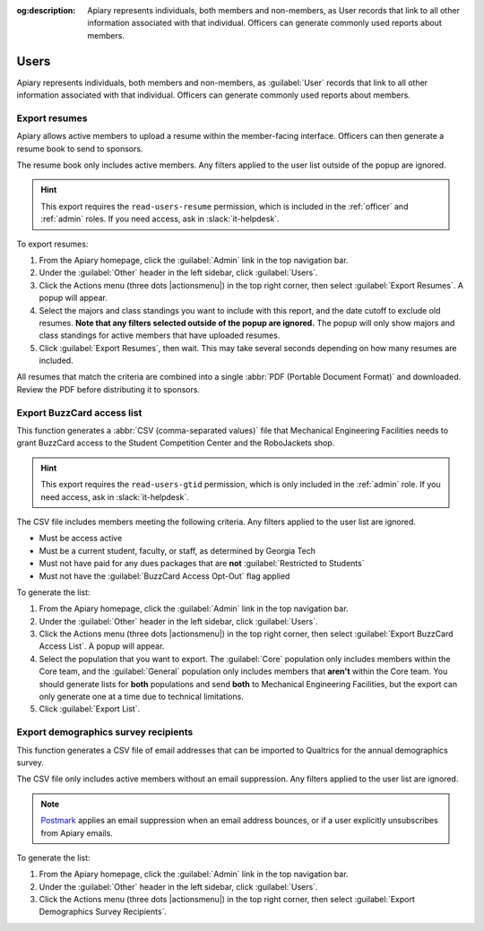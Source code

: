 :og:description: Apiary represents individuals, both members and non-members, as User records that link to all other information associated with that individual. Officers can generate commonly used reports about members.

Users
=====

Apiary represents individuals, both members and non-members, as :guilabel:`User` records that link to all other information associated with that individual.
Officers can generate commonly used reports about members.

Export resumes
--------------

.. vale Google.Parens = NO
.. vale Google.Passive = NO
.. vale Google.Will = NO
.. vale proselint.Diacritical = NO
.. vale write-good.E-Prime = NO
.. vale write-good.Passive = NO
.. vale write-good.Weasel = NO

Apiary allows active members to upload a resume within the member-facing interface.
Officers can then generate a resume book to send to sponsors.

The resume book only includes active members.
Any filters applied to the user list outside of the popup are ignored.

.. hint::
   This export requires the ``read-users-resume`` permission, which is included in the :ref:`officer` and :ref:`admin` roles.
   If you need access, ask in :slack:`it-helpdesk`.

To export resumes:

#. From the Apiary homepage, click the :guilabel:`Admin` link in the top navigation bar.
#. Under the :guilabel:`Other` header in the left sidebar, click :guilabel:`Users`.
#. Click the Actions menu (three dots |actionsmenu|) in the top right corner, then select :guilabel:`Export Resumes`.
   A popup will appear.
#. Select the majors and class standings you want to include with this report, and the date cutoff to exclude old resumes.
   **Note that any filters selected outside of the popup are ignored.**
   The popup will only show majors and class standings for active members that have uploaded resumes.
#. Click :guilabel:`Export Resumes`, then wait.
   This may take several seconds depending on how many resumes are included.

All resumes that match the criteria are combined into a single :abbr:`PDF (Portable Document Format)` and downloaded.
Review the PDF before distributing it to sponsors.

.. vale Google.Headings = NO

Export BuzzCard access list
---------------------------

This function generates a :abbr:`CSV (comma-separated values)` file that Mechanical Engineering Facilities needs to grant BuzzCard access to the Student Competition Center and the RoboJackets shop.

.. hint::
   This export requires the ``read-users-gtid`` permission, which is only included in the :ref:`admin` role.
   If you need access, ask in :slack:`it-helpdesk`.

The CSV file includes members meeting the following criteria. Any filters applied to the user list are ignored.

* Must be access active
* Must be a current student, faculty, or staff, as determined by Georgia Tech
* Must not have paid for any dues packages that are **not** :guilabel:`Restricted to Students`
* Must not have the :guilabel:`BuzzCard Access Opt-Out` flag applied

To generate the list:

#. From the Apiary homepage, click the :guilabel:`Admin` link in the top navigation bar.
#. Under the :guilabel:`Other` header in the left sidebar, click :guilabel:`Users`.
#. Click the Actions menu (three dots |actionsmenu|) in the top right corner, then select :guilabel:`Export BuzzCard Access List`.
   A popup will appear.
#. Select the population that you want to export.
   The :guilabel:`Core` population only includes members within the Core team, and the :guilabel:`General` population only includes members that **aren't** within the Core team.
   You should generate lists for **both** populations and send **both** to Mechanical Engineering Facilities, but the export can only generate one at a time due to technical limitations.
#. Click :guilabel:`Export List`.

Export demographics survey recipients
-------------------------------------

This function generates a CSV file of email addresses that can be imported to Qualtrics for the annual demographics survey.

.. I'm not going to include an access hint here because it's restricted to read-users and that's included with all roles that have access to Nova.

The CSV file only includes active members without an email suppression. Any filters applied to the user list are ignored.

.. note::
   `Postmark <https://postmarkapp.com/>`_ applies an email suppression when an email address bounces, or if a user explicitly unsubscribes from Apiary emails.

To generate the list:

#. From the Apiary homepage, click the :guilabel:`Admin` link in the top navigation bar.
#. Under the :guilabel:`Other` header in the left sidebar, click :guilabel:`Users`.
#. Click the Actions menu (three dots |actionsmenu|) in the top right corner, then select :guilabel:`Export Demographics Survey Recipients`.
